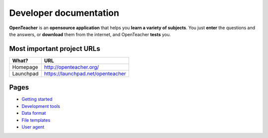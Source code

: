 =======================
Developer documentation
=======================

**OpenTeacher** is an **opensource application** that helps you **learn
a variety of subjects**. You just **enter** the questions and the
answers, or **download** them from the internet, and OpenTeacher
**tests** you.

Most important project URLs
---------------------------

+--------------+-----------------------------------+
|What?         | URL                               |
+==============+===================================+
|Homepage      | http://openteacher.org/           |
+--------------+-----------------------------------+
|Launchpad     | https://launchpad.net/openteacher |
+--------------+-----------------------------------+

Pages
-----

- `Getting started <getting_started.rst>`_
- `Development tools <dev_tools.rst>`_
- `Data format <data_format.rst>`_
- `File templates <file_templates.rst>`_
- `User agent <user_agent.rst>`_
